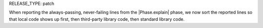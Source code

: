 RELEASE_TYPE: patch

When reporting the always-passing, never-failing lines from the |Phase.explain| phase, we now sort the reported lines so that local code shows up first, then third-party library code, then standard library code.
